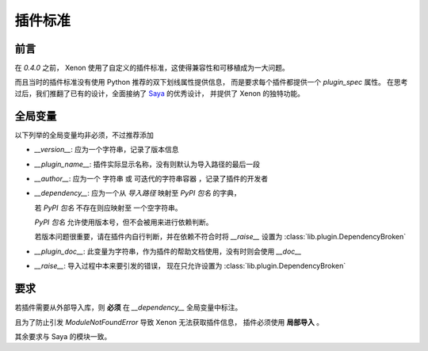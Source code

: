 插件标准
============

前言
-----------------
在 `0.4.0` 之前， Xenon 使用了自定义的插件标准，这使得兼容性和可移植成为一大问题。

而且当时的插件标准没有使用 Python 推荐的双下划线属性提供信息，
而是要求每个插件都提供一个 `plugin_spec` 属性。
在思考过后，我们推翻了已有的设计，全面接纳了
`Saya <https://github.com/GraiaProject/Saya>`_ 的优秀设计，
并提供了 Xenon 的独特功能。


全局变量
------------------

以下列举的全局变量均非必须，不过推荐添加

- `__version__`: 应为一个字符串，记录了版本信息

- `__plugin_name__`: 插件实际显示名称，没有则默认为导入路径的最后一段

- `__author__`: 应为一个 字符串 或 可迭代的字符串容器 ，记录了插件的开发者

- `__dependency__`: 应为一个从 `导入路径` 映射至 `PyPI 包名` 的字典，

  若 `PyPI 包名` 不存在则应映射至 一个空字符串。

  `PyPI 包名` 允许使用版本号，但不会被用来进行依赖判断。

  若版本问题很重要，请在插件内自行判断，并在依赖不符合时将 `__raise__` 设置为
  :class:`lib.plugin.DependencyBroken`

- `__plugin_doc__`: 此变量为字符串，作为插件的帮助文档使用，没有时则会使用 `__doc__`

- `__raise__`: 导入过程中本来要引发的错误，
  现在只允许设置为 :class:`lib.plugin.DependencyBroken`

要求
------
若插件需要从外部导入库，则 **必须** 在 `__dependency__` 全局变量中标注。

且为了防止引发 `ModuleNotFoundError` 导致 Xenon 无法获取插件信息，
插件必须使用 **局部导入** 。

其余要求与 Saya 的模块一致。
